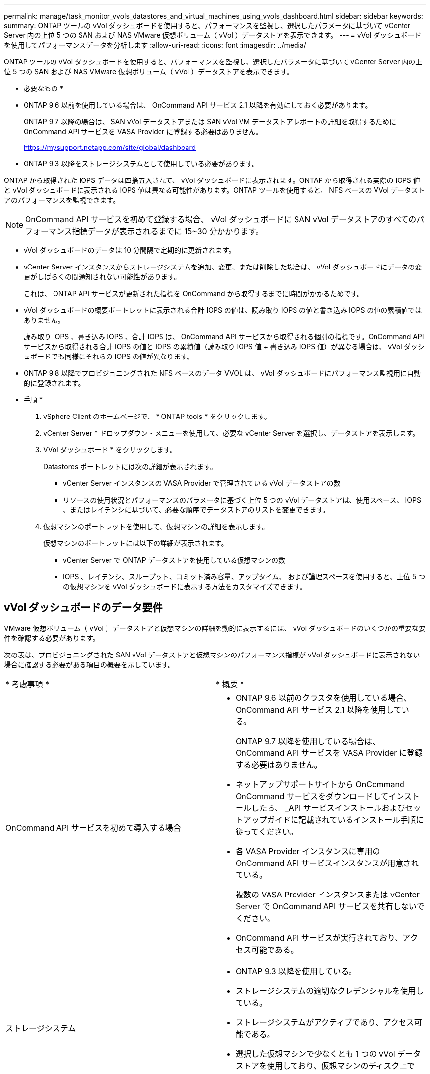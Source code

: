 ---
permalink: manage/task_monitor_vvols_datastores_and_virtual_machines_using_vvols_dashboard.html 
sidebar: sidebar 
keywords:  
summary: ONTAP ツールの vVol ダッシュボードを使用すると、パフォーマンスを監視し、選択したパラメータに基づいて vCenter Server 内の上位 5 つの SAN および NAS VMware 仮想ボリューム（ vVol ）データストアを表示できます。 
---
= vVol ダッシュボードを使用してパフォーマンスデータを分析します
:allow-uri-read: 
:icons: font
:imagesdir: ../media/


[role="lead"]
ONTAP ツールの vVol ダッシュボードを使用すると、パフォーマンスを監視し、選択したパラメータに基づいて vCenter Server 内の上位 5 つの SAN および NAS VMware 仮想ボリューム（ vVol ）データストアを表示できます。

* 必要なもの *

* ONTAP 9.6 以前を使用している場合は、 OnCommand API サービス 2.1 以降を有効にしておく必要があります。
+
ONTAP 9.7 以降の場合は、 SAN vVol データストアまたは SAN vVol VM データストアレポートの詳細を取得するために OnCommand API サービスを VASA Provider に登録する必要はありません。

+
https://mysupport.netapp.com/site/global/dashboard[]

* ONTAP 9.3 以降をストレージシステムとして使用している必要があります。


ONTAP から取得された IOPS データは四捨五入されて、 vVol ダッシュボードに表示されます。ONTAP から取得される実際の IOPS 値と vVol ダッシュボードに表示される IOPS 値は異なる可能性があります。ONTAP ツールを使用すると、 NFS ベースの VVol データストアのパフォーマンスを監視できます。


NOTE: OnCommand API サービスを初めて登録する場合、 vVol ダッシュボードに SAN vVol データストアのすべてのパフォーマンス指標データが表示されるまでに 15~30 分かかります。

* vVol ダッシュボードのデータは 10 分間隔で定期的に更新されます。
* vCenter Server インスタンスからストレージシステムを追加、変更、または削除した場合は、 vVol ダッシュボードにデータの変更がしばらくの間通知されない可能性があります。
+
これは、 ONTAP API サービスが更新された指標を OnCommand から取得するまでに時間がかかるためです。

* vVol ダッシュボードの概要ポートレットに表示される合計 IOPS の値は、読み取り IOPS の値と書き込み IOPS の値の累積値ではありません。
+
読み取り IOPS 、書き込み IOPS 、合計 IOPS は、 OnCommand API サービスから取得される個別の指標です。OnCommand API サービスから取得される合計 IOPS の値と IOPS の累積値（読み取り IOPS 値 + 書き込み IOPS 値）が異なる場合は、 vVol ダッシュボードでも同様にそれらの IOPS の値が異なります。

* ONTAP 9.8 以降でプロビジョニングされた NFS ベースのデータ VVOL は、 vVol ダッシュボードにパフォーマンス監視用に自動的に登録されます。


* 手順 *

. vSphere Client のホームページで、 * ONTAP tools * をクリックします。
. vCenter Server * ドロップダウン・メニューを使用して、必要な vCenter Server を選択し、データストアを表示します。
. VVol ダッシュボード * をクリックします。
+
Datastores ポートレットには次の詳細が表示されます。

+
** vCenter Server インスタンスの VASA Provider で管理されている vVol データストアの数
** リソースの使用状況とパフォーマンスのパラメータに基づく上位 5 つの vVol データストアは、使用スペース、 IOPS 、またはレイテンシに基づいて、必要な順序でデータストアのリストを変更できます。


. 仮想マシンのポートレットを使用して、仮想マシンの詳細を表示します。
+
仮想マシンのポートレットには以下の詳細が表示されます。

+
** vCenter Server で ONTAP データストアを使用している仮想マシンの数
** IOPS 、レイテンシ、スループット、コミット済み容量、アップタイム、 および論理スペースを使用すると、上位 5 つの仮想マシンを vVol ダッシュボードに表示する方法をカスタマイズできます。






== vVol ダッシュボードのデータ要件

VMware 仮想ボリューム（ vVol ）データストアと仮想マシンの詳細を動的に表示するには、 vVol ダッシュボードのいくつかの重要な要件を確認する必要があります。

次の表は、プロビジョニングされた SAN vVol データストアと仮想マシンのパフォーマンス指標が vVol ダッシュボードに表示されない場合に確認する必要がある項目の概要を示しています。

|===


| * 考慮事項 * | * 概要 * 


 a| 
OnCommand API サービスを初めて導入する場合
 a| 
* ONTAP 9.6 以前のクラスタを使用している場合、 OnCommand API サービス 2.1 以降を使用している。
+
ONTAP 9.7 以降を使用している場合は、 OnCommand API サービスを VASA Provider に登録する必要はありません。

* ネットアップサポートサイトから OnCommand OnCommand サービスをダウンロードしてインストールしたら、 _API サービスインストールおよびセットアップガイドに記載されているインストール手順に従ってください。
* 各 VASA Provider インスタンスに専用の OnCommand API サービスインスタンスが用意されている。
+
複数の VASA Provider インスタンスまたは vCenter Server で OnCommand API サービスを共有しないでください。

* OnCommand API サービスが実行されており、アクセス可能である。




 a| 
ストレージシステム
 a| 
* ONTAP 9.3 以降を使用している。
* ストレージシステムの適切なクレデンシャルを使用している。
* ストレージシステムがアクティブであり、アクセス可能である。
* 選択した仮想マシンで少なくとも 1 つの vVol データストアを使用しており、仮想マシンのディスク上で I/O 処理を実行している。


|===